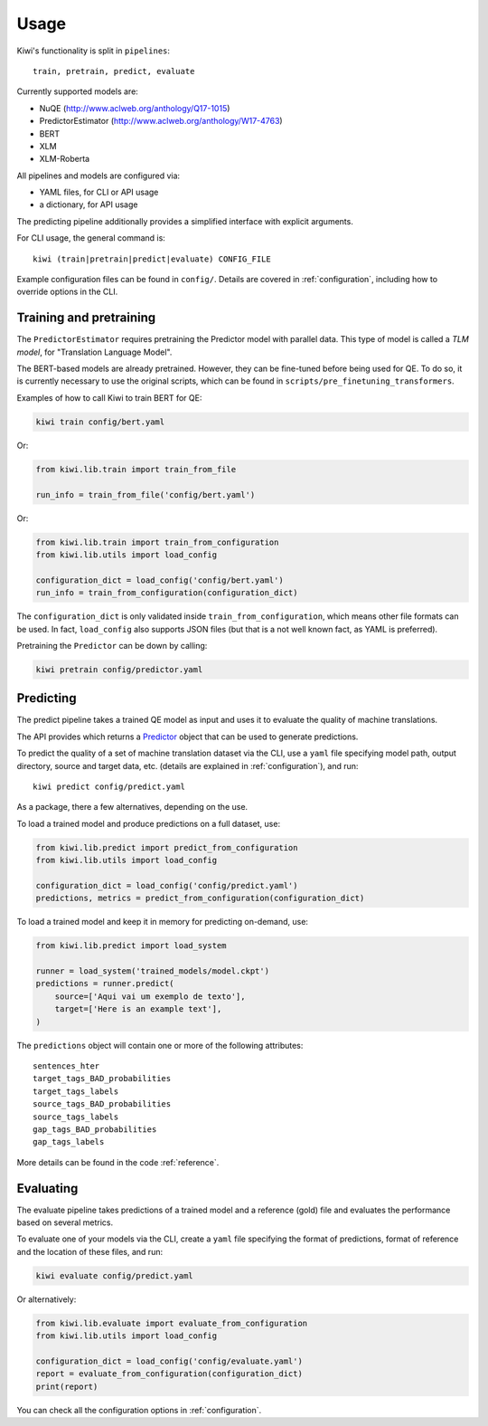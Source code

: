 Usage
=====

Kiwi's functionality is split in ``pipelines``::

   train, pretrain, predict, evaluate


Currently supported models are:

* NuQE (http://www.aclweb.org/anthology/Q17-1015)
* PredictorEstimator (http://www.aclweb.org/anthology/W17-4763)
* BERT
* XLM
* XLM-Roberta

All pipelines and models are configured via:

* YAML files, for CLI or API usage
* a dictionary, for API usage

The predicting pipeline additionally provides a simplified interface with explicit arguments.

For CLI usage, the general command is::

    kiwi (train|pretrain|predict|evaluate) CONFIG_FILE

Example configuration files can be found in ``config/``. Details are covered in
:ref:`configuration`, including how to override options in the CLI.


Training and pretraining
------------------------

The ``PredictorEstimator`` requires pretraining the Predictor model with parallel data.
This type of model is called a `TLM model`, for "Translation Language Model".

The BERT-based models are already pretrained. However, they can be fine-tuned before being
used for QE. To do so, it is currently necessary to use the original scripts, which can be
found in ``scripts/pre_finetuning_transformers``.

Examples of how to call Kiwi to train BERT for QE:

.. code-block:: bash

   kiwi train config/bert.yaml

Or:

.. code-block:: python

   from kiwi.lib.train import train_from_file

   run_info = train_from_file('config/bert.yaml')

Or:

.. code-block:: python

   from kiwi.lib.train import train_from_configuration
   from kiwi.lib.utils import load_config

   configuration_dict = load_config('config/bert.yaml')
   run_info = train_from_configuration(configuration_dict)


The ``configuration_dict`` is only validated inside ``train_from_configuration``, which
means other file formats can be used. In fact, ``load_config`` also supports JSON files
(but that is a not well known fact, as YAML is preferred).

Pretraining the ``Predictor`` can be down by calling:

.. code-block:: bash

   kiwi pretrain config/predictor.yaml


Predicting
----------

The predict pipeline takes a trained  QE model as input and uses it to evaluate the quality of machine translations.

The API provides  which returns a
`Predictor <source/kiwi.predictors.html#module-kiwi.predictors.predictor>`_  object that can be used to generate predictions.

To predict the quality of a set of machine translation dataset via the CLI, use a
``yaml`` file specifying model path, output directory, source and target data, etc.
(details are explained in :ref:`configuration`), and run::

   kiwi predict config/predict.yaml


As a package, there a few alternatives, depending on the use.

To load a trained model and produce predictions on a full dataset, use:

.. code-block:: python

   from kiwi.lib.predict import predict_from_configuration
   from kiwi.lib.utils import load_config

   configuration_dict = load_config('config/predict.yaml')
   predictions, metrics = predict_from_configuration(configuration_dict)


To load a trained model and keep it in memory for predicting on-demand, use:

.. code-block:: python

   from kiwi.lib.predict import load_system

   runner = load_system('trained_models/model.ckpt')
   predictions = runner.predict(
       source=['Aqui vai um exemplo de texto'],
       target=['Here is an example text'],
   )


The ``predictions`` object will contain one or more of the following attributes::

    sentences_hter
    target_tags_BAD_probabilities
    target_tags_labels
    source_tags_BAD_probabilities
    source_tags_labels
    gap_tags_BAD_probabilities
    gap_tags_labels


More details can be found in the code :ref:`reference`.


Evaluating
----------

The evaluate pipeline takes predictions of a trained model and a reference (gold) file
and evaluates the performance based on several metrics.

To evaluate one of your models via the CLI, create a ``yaml`` file specifying the format
of predictions, format of reference and the location of these files, and run:

.. code-block:: bash

   kiwi evaluate config/predict.yaml

Or alternatively:

.. code-block:: python

   from kiwi.lib.evaluate import evaluate_from_configuration
   from kiwi.lib.utils import load_config

   configuration_dict = load_config('config/evaluate.yaml')
   report = evaluate_from_configuration(configuration_dict)
   print(report)


You can check all the configuration options in :ref:`configuration`.
